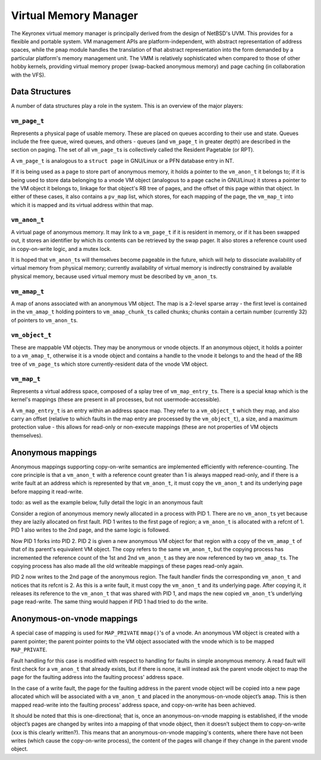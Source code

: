 Virtual Memory Manager
======================

The Keyronex virtual memory manager is principally derived from the
design of NetBSD's UVM. This provides for a flexible and portable
system. VM management APIs are platform-independent, with abstract
representation of address spaces, while the ``pmap`` module handles the
translation of that abstract representation into the form demanded by a
particular platform's memory management unit. The VMM is relatively
sophisticated when compared to those of other hobby kernels, providing
virtual memory proper (swap-backed anonymous memory) and page caching
(in collaboration with the VFS).

Data Structures
---------------

A number of data structures play a role in the system. This is an
overview of the major players:

``vm_page_t``
~~~~~~~~~~~~~

Represents a physical page of usable memory. These are placed on queues
according to their use and state. Queues include the free queue, wired
queues, and others - queues (and ``vm_page_t`` in greater depth) are
described in the section on paging. The set of all ``vm_page_t``\ s is
collectively called the Resident Pagetable (or RPT).

A ``vm_page_t`` is analogous to a ``struct page`` in GNU/Linux or a PFN
database entry in NT.

If it is being used as a page to store part of anonymous memory, it
holds a pointer to the ``vm_anon_t`` it belongs to; if it is being used
to store data belonging to a vnode VM object (analogous to a page cache
in GNU/Linux) it stores a pointer to the VM object it belongs to,
linkage for that object's RB tree of pages, and the offset of this page
within that object. In either of these cases, it also contains a
``pv_map`` list, which stores, for each mapping of the page, the
``vm_map_t`` into which it is mapped and its virtual address within that
map.

``vm_anon_t``
~~~~~~~~~~~~~

A virtual page of anonymous memory. It may link to a ``vm_page_t`` if it
is resident in memory, or if it has been swapped out, it stores an
identifier by which its contents can be retrieved by the swap pager. It
also stores a reference count used in copy-on-write logic, and a mutex
lock.

It is hoped that ``vm_anon_t``\ s will themselves become pageable in the
future, which will help to dissociate availability of virtual memory
from physical memory; currently availability of virtual memory is
indirectly constrained by available physical memory, because used
virtual memory must be described by ``vm_anon_t``\ s.

``vm_amap_t``
~~~~~~~~~~~~~

A map of anons associated with an anonymous VM object. The map is a
2-level sparse array - the first level is contained in the ``vm_amap_t``
holding pointers to ``vm_amap_chunk_t``\ s called chunks; chunks contain
a certain number (currently 32) of pointers to ``vm_anon_t``\ s.

``vm_object_t``
~~~~~~~~~~~~~~~

These are mappable VM objects. They may be anonymous or vnode objects.
If an anonymous object, it holds a pointer to a ``vm_amap_t``, otherwise
it is a vnode object and contains a handle to the vnode it belongs to
and the head of the RB tree of ``vm_page_t``\ s which store
currently-resident data of the vnode VM object.

``vm_map_t``
~~~~~~~~~~~~

Represents a virtual address space, composed of a splay tree of
``vm_map_entry_t``\ s. There is a special ``kmap`` which is the kernel's
mappings (these are present in all processes, but not
usermode-accessible).

A ``vm_map_entry_t`` is an entry within an address space map. They refer
to a ``vm_object_t`` which they map, and also carry an offset (relative
to which faults in the map entry are processed by the ``vm_object_t``),
a size, and a maximum protection value - this allows for read-only or
non-execute mappings (these are not properties of VM objects
themselves).

Anonymous mappings
------------------

Anonymous mappings supporting copy-on-write semantics are implemented
efficiently with reference-counting. The core principle is that a
``vm_anon_t`` with a reference count greater than 1 is always mapped
read-only, and if there is a write fault at an address which is
represented by that ``vm_anon_t``, it must copy the ``vm_anon_t`` and
its underlying page before mapping it read-write.

todo: as well as the example below, fully detail the logic in an
anonymous fault

Consider a region of anonymous memory newly allocated in a process with
PID 1. There are no ``vm_anon_t``\ s yet because they are lazily
allocated on first fault. PID 1 writes to the first page of region; a
``vm_anon_t`` is allocated with a refcnt of 1. PID 1 also writes to the
2nd page, and the same logic is followed.

Now PID 1 forks into PID 2. PID 2 is given a new anonymous VM object for
that region with a copy of the ``vm_amap_t`` of that of its parent's
equivalent VM object. The copy refers to the same ``vm_anon_t``, but the
copying process has incremented the reference count of the 1st and 2nd
``vm_anon_t`` as they are now referenced by two ``vm_amap_t``\ s. The
copying process has also made all the old writeable mappings of these
pages read-only again.

PID 2 now writes to the 2nd page of the anonymous region. The fault
handler finds the corresponding ``vm_anon_t`` and notices that its
refcnt is 2. As this is a write fault, it must copy the ``vm_anon_t``
and its underlying page. After copying it, it releases its reference to
the ``vm_anon_t`` that was shared with PID 1, and maps the new copied
``vm_anon_t``\ ’s underlying page read-write. The same thing would
happen if PID 1 had tried to do the write.

Anonymous-on-vnode mappings
---------------------------

A special case of mapping is used for ``MAP_PRIVATE`` ``mmap()``'s of a
vnode. An anonymous VM object is created with a parent pointer; the
parent pointer points to the VM object associated with the vnode which
is to be mapped ``MAP_PRIVATE``.

Fault handling for this case is modified with respect to handling for
faults in simple anonymous memory. A read fault will first check for a
``vm_anon_t`` that already exists, but if there is none, it will instead
ask the parent vnode object to map the page for the faulting address
into the faulting process' address space.

In the case of a write fault, the page for the faulting address in the
parent vnode object will be copied into a new page allocated which will
be associated with a ``vm_anon_t`` and placed in the anonymous-on-vnode
object’s ``amap``. This is then mapped read-write into the faulting
process’ address space, and copy-on-write has been achieved.

It should be noted that this is one-directional; that is, once an
anonymous-on-vnode mapping is established, if the vnode object’s pages
are changed by writes into a mapping of that vnode object, then it
doesn’t subject them to copy-on-write (xxx is this clearly written?).
This means that an anonymous-on-vnode mapping's contents, where there
have not been writes (which cause the copy-on-write process), the
content of the pages will change if they change in the parent vnode
object.
